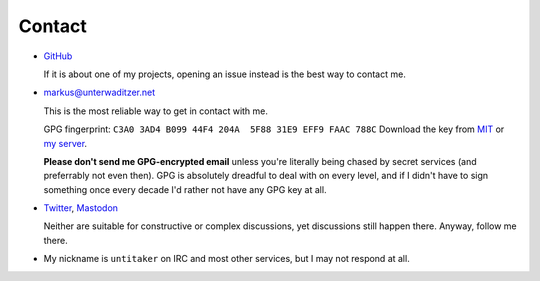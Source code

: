 Contact
=======

- `GitHub <https://github.com/untitaker>`_

  If it is about one of my projects, opening an issue instead is the best way
  to contact me.

- `markus@unterwaditzer.net <markus@unterwaditzer.net>`_

  This is the most reliable way to get in contact with me.

  GPG fingerprint: ``C3A0 3AD4 B099 44F4 204A  5F88 31E9 EFF9 FAAC 788C``
  Download the key from `MIT
  <https://pgp.mit.edu/pks/lookup?op=get&search=0x31E9EFF9FAAC788C>`_ or `my
  server </markus.asc>`_.

  **Please don't send me GPG-encrypted email** unless you're literally being
  chased by secret services (and preferrably not even then). GPG is absolutely
  dreadful to deal with on every level, and if I didn't have to sign something
  once every decade I'd rather not have any GPG key at all.

- `Twitter <https://twitter.com/untitaker>`_, `Mastodon <https://mastodon.social/@untitaker>`_

  Neither are suitable for constructive or complex discussions, yet
  discussions still happen there. Anyway, follow me there.

- My nickname is ``untitaker`` on IRC and most other services, but I may not
  respond at all.
